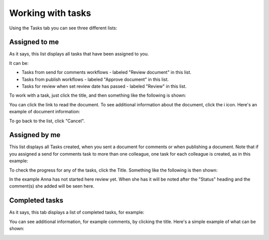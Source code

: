 Working with tasks
===================

Using the Tasks tab you can see three different lists:

Assigned to me
***************
As it says, this list displays all tasks that have been assigned to you. 

.. image:: controlled-tasks-me-new2.png

It can be:

+ Tasks from send for comments workflows - labeled "Review document" in this list.
+ Tasks from publish workflows - labeled "Approve document" in this list.
+ Tasks for review when set review date has passed - labeled "Review" in this list.

To work with a task, just click the title, and then something like the following is shown:

.. image:: controlled-tasks-me-2-new2.png

You can click the link to read the document. To see additional information about the document, click the i icon. Here's an example of document information:

.. image:: controlled-tasks-me-3-new2.png

To go back to the list, click "Cancel".

Assigned by me
****************
This list displays all Tasks created, when you sent a document for comments or when publishing a document. Note that if you assigned a send for comments task to more than one colleague, one task for each colleague is created, as in this example:

.. image:: controlled-tasks-byme-1-new2.png

To check the progress for any of the tasks, click the Title. Something like the following is then shown:

.. image:: controlled-tasks-byme-2-new2.png

In the example Anna has not started here review yet. When she has it will be noted after the "Status" heading and the comment(s) she added will be seen here.

Completed tasks
****************
As it says, this tab displays a list of completed tasks, for example:

.. image:: controlled-tasks-completed-new2.png

You can see additional information, for example comments, by clicking the title. Here's a simple example of what can be shown:

.. image:: controlled-tasks-info-new.png

